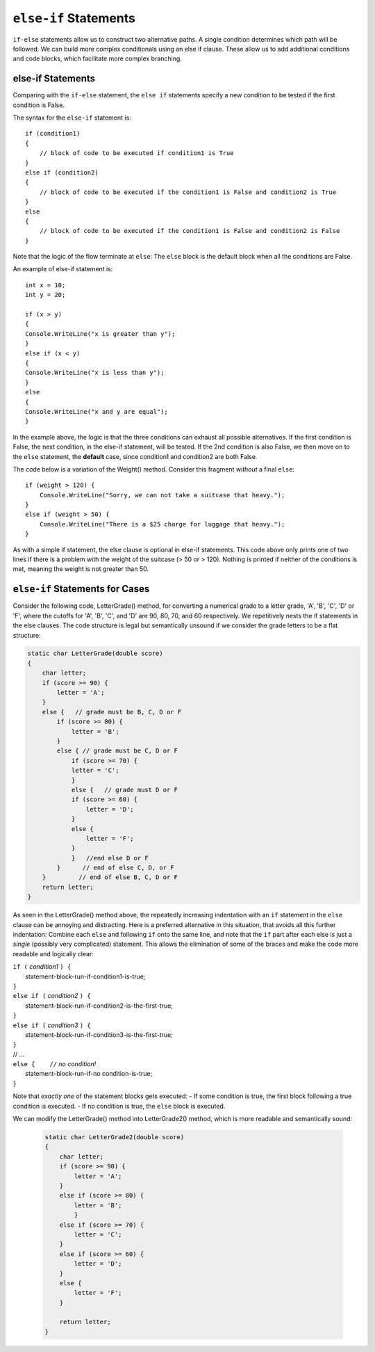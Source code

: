 .. index:: if-else-if
        
.. _Multiple-Tests:

``else-if`` Statements
======================

``if-else`` statements allow us to construct two alternative paths. 
A single condition determines which path will be followed. 
We can build more complex conditionals using an else if clause. 
These allow us to add additional conditions and code blocks, which 
facilitate more complex branching.


else-if Statements
---------------------

Comparing with the ``if-else`` statement, the ``else if`` statements specify 
a new condition to be tested if the first condition is False. 

The syntax for the ``else-if`` statement is::

    if (condition1)
    {
        // block of code to be executed if condition1 is True
    } 
    else if (condition2) 
    {
        // block of code to be executed if the condition1 is False and condition2 is True
    } 
    else
    {
        // block of code to be executed if the condition1 is False and condition2 is False
    }

Note that the logic of the flow terminate at ``else``: The ``else`` block is the 
default block when all the conditions are False. 

An example of else-if statement is::

    int x = 10;
    int y = 20;

    if (x > y)
    {
    Console.WriteLine("x is greater than y");
    }
    else if (x < y)
    {
    Console.WriteLine("x is less than y");
    }
    else
    {
    Console.WriteLine("x and y are equal");
    }
    

In the example above, the logic is that the three conditions can exhaust 
all possible alternatives. If the first condition is False, the next 
condition, in the else-if statement, will be tested. If the 2nd condition 
is also False, we then move on to the ``else`` statement, the **default** 
case, since condition1 and condition2 are both False.


The code below is a variation of the Weight() method. Consider this
fragment *without* a final ``else``::

    if (weight > 120) {
        Console.WriteLine("Sorry, we can not take a suitcase that heavy.");
    }
    else if (weight > 50) { 
        Console.WriteLine("There is a $25 charge for luggage that heavy.");
    }
    
As with a simple if statement, the else clause is optional in else-if statements. 
This code above only prints one of two lines if there is a
problem with the weight of the suitcase (> 50 or > 120). Nothing is printed if 
neither of the conditions is met, meaning the weight is not greater than 50. 


``else-if`` Statements for Cases
---------------------------------


Consider the following code, LetterGrade() method, for converting a 
numerical grade to a letter grade, 'A', 'B', 'C', 'D' or 'F', where 
the cutoffs for 'A', 'B', 'C', and 'D' are 90, 80, 70, and 60 
respectively. We repetitively nests the if statements in 
the else clauses. The code structure is legal but semantically unsound if 
we consider the grade letters to be a flat structure:

.. code-block:: 

    static char LetterGrade(double score)
    {
        char letter;
        if (score >= 90) {
            letter = 'A'; 
        }
        else {   // grade must be B, C, D or F 
            if (score >= 80) { 
                letter = 'B'; 
            }
            else { // grade must be C, D or F 
                if (score >= 70) { 
                letter = 'C'; 
                }
                else {   // grade must D or F 
                if (score >= 60) {
                    letter = 'D'; 
                }
                else { 
                    letter = 'F';
                }
                }   //end else D or F
            }      // end of else C, D, or F
        }         // end of else B, C, D or F
        return letter;
    }

As seen in the LetterGrade() method above, the repeatedly increasing indentation 
with an ``if`` statement in the ``else`` clause can be annoying and 
distracting. Here is a preferred
alternative in this situation, that avoids all this further
indentation:  
Combine each ``else`` and following ``if`` onto the same line, 
and note that the ``if`` part after each else is just a *single*
(possibly very complicated) statement.  This allows the elimination of
some of the braces and make the code more readable and logically clear:

| ``if (`` *condition1* ``) {``
|      statement-block-run-if-condition1-is-true;       
| ``}``  
| ``else if (`` *condition2* ``) {``
|      statement-block-run-if-condition2-is-the-first-true;       
| ``}``  
| ``else if (`` *condition3* ``) {``
|      statement-block-run-if-condition3-is-the-first-true;       
| ``}`` 
| // ...
| ``else {    //`` *no condition!* 
|      statement-block-run-if-no condition-is-true;       
| ``}`` 
    
Note that *exactly one* of the statement blocks gets executed:
- If some condition is true, the first block following a true condition is executed. 
- If no condition is true, the ``else`` block is executed. 
  
We can modify the LetterGrade() method into LetterGrade2() 
method, which is more readable and semantically sound:

    .. code-block:: csharp

        static char LetterGrade2(double score)
        {
            char letter;
            if (score >= 90) {
                letter = 'A'; 
            }
            else if (score >= 80) { 
                letter = 'B'; 
                }
            else if (score >= 70) { 
                letter = 'C'; 
            }
            else if (score >= 60) {
                letter = 'D'; 
            }
            else { 
                letter = 'F';
            }

            return letter;
        }






